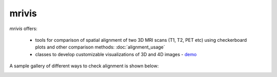 ------
mrivis
------

.. image:: https://img.shields.io/pypi/v/mrivis.svg
.. image:: https://api.codacy.com/project/badge/Grade/370b1b78383b40b99eb15ae0490cfbdb
    :target: https://www.codacy.com/app/raamana/mrivis?utm_source=github.com&amp;utm_medium=referral&amp;utm_content=raamana/mrivis&amp;utm_campaign=Badge_Grade

`mrivis` offers:

 - tools for comparison of spatial alignment of two 3D MRI scans (T1, T2, PET etc) using checkerboard plots and other comparison methods: :doc:`alignment_usage`
 - classes to develop customizable visualizations of 3D and 4D images - `demo <https://nbviewer.jupyter.org/github/raamana/mrivis/blob/master/docs/example_notebooks/mrivis_demo_Collage_SlicePicker_classes.ipynb>`_


A sample gallery of different ways to check alignment is shown below:

.. image:: flyer_option_matrix.png



